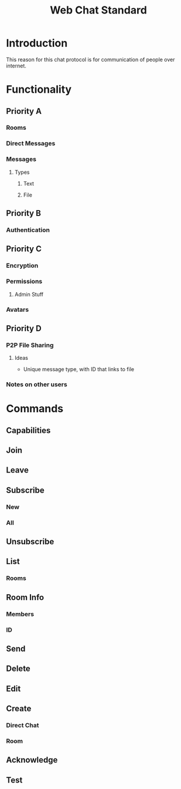 #+title: Web Chat Standard

* Introduction
This reason for this chat protocol is for communication of people over internet.
* Functionality
** Priority A
*** Rooms
*** Direct Messages
*** Messages
**** Types
***** Text
***** File
** Priority B
*** Authentication
** Priority C
*** Encryption
*** Permissions
**** Admin Stuff
*** Avatars
** Priority D
*** P2P File Sharing
**** Ideas
+ Unique message type, with ID that links to file
*** Notes on other users
* Commands
** Capabilities
** Join
** Leave
** Subscribe
*** New
*** All
** Unsubscribe
** List
*** Rooms
** Room Info
*** Members
*** ID
** Send
** Delete
** Edit
** Create
*** Direct Chat
*** Room
** Acknowledge
** Test

